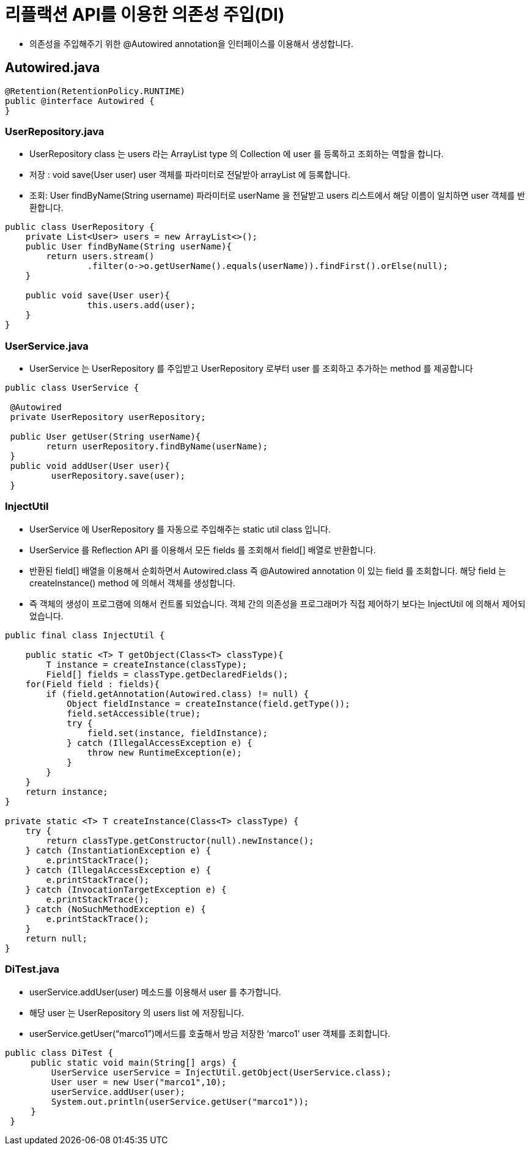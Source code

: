 = 리플랙션 API를 이용한 의존성 주입(DI)

* 의존성을 주입해주기 위한 @Autowired annotation을 인터페이스를 이용해서 생성합니다.

== Autowired.java

[source,java]
----
@Retention(RetentionPolicy.RUNTIME)
public @interface Autowired {
}
----

=== UserRepository.java

* UserRepository class 는 users 라는 ArrayList type 의 Collection 에 user 를 등록하고 조회하는 역할을 합니다.
* 저장 : void save(User user) user 객체를 파라미터로 전달받아 arrayList 에 등록합니다.
* 조회: User findByName(String username) 파라미터로 userName 을 전달받고 users 리스트에서 해당 이름이 일치하면 user 객체를 반환합니다.

[source,java]
----
public class UserRepository {
    private List<User> users = new ArrayList<>();
    public User findByName(String userName){
    	return users.stream()
        	.filter(o->o.getUserName().equals(userName)).findFirst().orElse(null);
    }

    public void save(User user){
   		this.users.add(user);
    }
}
----

=== UserService.java

* UserService 는 UserRepository 를 주입받고 UserRepository 로부터 user 를 조회하고 추가하는 method 를 제공합니다

[source,java]
----
public class UserService {

 @Autowired
 private UserRepository userRepository;

 public User getUser(String userName){
 	return userRepository.findByName(userName);
 }
 public void addUser(User user){
	 userRepository.save(user);
 }
----

=== InjectUtil

* UserService 에 UserRepository 를 자동으로 주입해주는 static util class 입니다.
* UserService 를 Reflection API 를 이용해서 모든 fields 를 조회해서 field[] 배열로 반환합니다.
* 반환된 field[] 배열을 이용해서 순회하면서 Autowired.class 즉 @Autowired annotation 이 있는 field 를 조회합니다. 해당 field 는 createInstance() method 에 의해서 객체를 생성합니다.
* 즉 객체의 생성이 프로그램에 의해서 컨트롤 되었습니다. 객체 간의 의존성을 프로그래머가 직접 제어하기 보다는 InjectUtil 에 의해서 제어되었습니다.

[source,java]
----
public final class InjectUtil {

    public static <T> T getObject(Class<T> classType){
        T instance = createInstance(classType);
        Field[] fields = classType.getDeclaredFields();
    for(Field field : fields){
        if (field.getAnnotation(Autowired.class) != null) {
            Object fieldInstance = createInstance(field.getType());
            field.setAccessible(true);
            try {
                field.set(instance, fieldInstance);
            } catch (IllegalAccessException e) {
                throw new RuntimeException(e);
            }
        }
    }
    return instance;
}

private static <T> T createInstance(Class<T> classType) {
    try {
        return classType.getConstructor(null).newInstance();
    } catch (InstantiationException e) {
        e.printStackTrace();
    } catch (IllegalAccessException e) {
        e.printStackTrace();
    } catch (InvocationTargetException e) {
        e.printStackTrace();
    } catch (NoSuchMethodException e) {
        e.printStackTrace();
    }
    return null;
}
----

=== DiTest.java

* userService.addUser(user) 메소드를 이용해서 user 를 추가합니다.
* 해당 user 는 UserRepository 의 users list 에 저장됩니다.
* userService.getUser(“marco1”)메서드를 호출해서 방금 저장한 ‘marco1’ user 객체를 조회합니다.

[source,java]
----
public class DiTest {
     public static void main(String[] args) {
         UserService userService = InjectUtil.getObject(UserService.class);
         User user = new User("marco1",10);
         userService.addUser(user);
         System.out.println(userService.getUser("marco1"));
     }
 }
----
